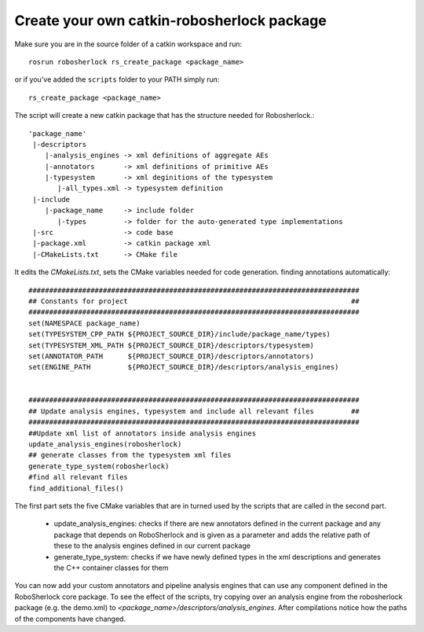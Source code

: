 .. _create_your_rs_catkin_pkg:
===========================================
Create your own catkin-robosherlock package
===========================================

Make sure you are in the source folder of a catkin workspace and run::

    rosrun robosherlock rs_create_package <package_name>


or if you've added the ``scripts`` folder to your PATH simply run::
    
    rs_create_package <package_name>

The script will create a new catkin package that has the structure needed for Robosherlock.::

   'package_name'
    |-descriptors         
       |-analysis_engines -> xml definitions of aggregate AEs
       |-annotators       -> xml definitions of primitive AEs
       |-typesystem       -> xml deginitions of the typesystem
          |-all_types.xml -> typesystem definition
    |-include
       |-package_name     -> include folder
          |-types         -> folder for the auto-generated type implementations
    |-src                 -> code base
    |-package.xml         -> catkin package xml   
    |-CMakeLists.txt      -> CMake file


It edits the *CMakeLists.txt*, sets the CMake variables needed for code generation. finding annotations automatically::

  ################################################################################
  ## Constants for project                                                      ##
  ################################################################################
  set(NAMESPACE package_name)
  set(TYPESYSTEM_CPP_PATH ${PROJECT_SOURCE_DIR}/include/package_name/types)
  set(TYPESYSTEM_XML_PATH ${PROJECT_SOURCE_DIR}/descriptors/typesystem)
  set(ANNOTATOR_PATH      ${PROJECT_SOURCE_DIR}/descriptors/annotators)
  set(ENGINE_PATH         ${PROJECT_SOURCE_DIR}/descriptors/analysis_engines)


  ################################################################################
  ## Update analysis engines, typesystem and include all relevant files         ##
  ################################################################################
  ##Update xml list of annotators inside analysis engines
  update_analysis_engines(robosherlock)
  ## generate classes from the typesystem xml files
  generate_type_system(robosherlock)
  #find all relevant files
  find_additional_files()


The first part sets the five CMake variables that are in turned used by the scripts that are called in the second part. 
	
	* update_analysis_engines: checks if there are new annotators defined in the current package and any package that depends on RoboSherlock and is given as a parameter and adds the relative path of these to the analysis engines defined in our current package
	* generate_type_system: checks if we have newly defined types in the xml descriptions and generates the C++ container classes for them
	
You can now add your custom annotators and pipeline analysis engines that can use any component defined in the RoboSherlock core package. To see the effect of the scripts, try copying over an analysis engine from the robosherlock package (e.g. the demo.xml) to *<package_name>/descriptors/analysis_engines*. After compilations notice how the paths of the components have changed.
